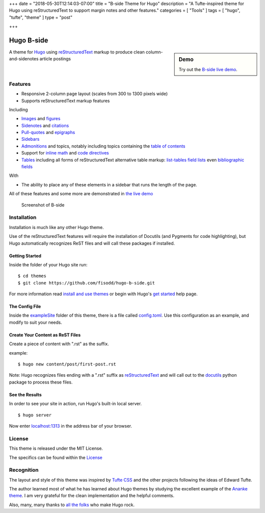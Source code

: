 +++
date = "2018-05-30T12:14:03-07:00"
title = "B-side Theme for Hugo"
description = "A Tufte-inspired theme for Hugo using reStructuredText to support margin notes and other features."
categories = [ "Tools" ]
tags = [ "hugo", "tufte", "theme" ]
type = "post"

+++

Hugo B-side
###########

.. sidebar:: Demo
   :class: titleless

   Try out the
   `B-side live demo <https://hugo-b-side-demo.netlify.com/>`__.

A theme for `Hugo <https://gohugo.io/>`__
using
`reStructuredText <http://docutils.sourceforge.net/rst.html>`__
markup to produce clean column-and-sidenotes article postings

Features
********

- Responsive 2-column page layout (scales from 300 to 1300 pixels wide)
- Supports reStructuredText markup features

Including

- `Images <https://hugo-b-side-demo.netlify.com/post/using-bside/#images>`__ and `figures <https://hugo-b-side-demo.netlify.com/post/tufte/#figures>`__

- `Sidenotes <https://hugo-b-side-demo.netlify.com/post/tufte/#sidenotes>`__ and `citations <https://hugo-b-side-demo.netlify.com/post/hugo-and-rest/#citations>`__

- `Pull-quotes <https://hugo-b-side-demo.netlify.com/post/hugo-and-rest/#pullquotes>`__ and `epigraphs <https://hugo-b-side-demo.netlify.com/post/tufte/#epigraphs>`__

- `Sidebars <https://hugo-b-side-demo.netlify.com/post/using-bside/#sidebars>`__

- `Admonitions <https://hugo-b-side-demo.netlify.com/post/using-bside/#admonitions>`__ and topics, notably including topics containing the `table of contents <https://hugo-b-side-demo.netlify.com/post/using-bside/#contents>`__

- Support for `inline math <https://hugo-b-side-demo.netlify.com/post/using-bside/#math>`__ and `code directives <https://hugo-b-side-demo.netlify.com/post/tufte/#code>`__

- `Tables <https://hugo-b-side-demo.netlify.com/post/using-bside/#tables>`__ including all forms of reStructuredText alternative table markup: `list-tables <http://docutils.sourceforge.net/docs/ref/rst/directives.html#list-table>`__ `field lists <http://docutils.sourceforge.net/docs/ref/rst/restructuredtext.html#field-lists>`__ even `bibliographic fields <http://docutils.sourceforge.net/docs/ref/rst/restructuredtext.html#bibliographic-fields>`__

With

- The ability to place any of these elements in a sidebar
  that runs the length of the page.

All of these features and some more are demonstrated in
`the live demo <https://hugo-b-side-demo.netlify.com/>`__

.. figure:: https://github.com/fisodd/hugo-b-side/raw/master/images/tn.png
   :class: fullwidth

   Screenshot of B-side


Installation
************

Installation is much like any other Hugo theme.

Use of the reStructuredText features will require the installation
of Docutils (and Pygments for code highlighting), but Hugo automatically
recognizes ReST files and will call these packages if installed.


Getting Started
---------------

Inside the folder of your Hugo site run::

    $ cd themes
    $ git clone https://github.com/fisodd/hugo-b-side.git

For more information read
`install and use themes <https://gohugo.io/themes/installing-and-using-themes/>`__
or begin with Hugo's
`get started <//gohugo.io/overview/installing/>`__ help page.


The Config File
---------------

Inside the
`exampleSite <https://github.com/fisodd/hugo-b-side/tree/master/exampleSite>`__
folder of this theme, there is a file called
`config.toml <https://github.com/fisodd/hugo-b-side/blob/master/exampleSite/config.toml>`__.
Use this configuration as an example,
and modify to suit your needs.


Create Your Content as ReST Files
---------------------------------

Create a piece of content with ".rst" as the suffix.

example::

    $ hugo new content/post/first-post.rst

Note: Hugo recognizes files ending with a ".rst" suffix as
`reStructuredText <http://docutils.sourceforge.net/rst.html>`__
and will call out to the `docutils <http://docutils.sourceforge.net/>`__
python package to process these files.


See the Results
---------------

In order to see your site in action, run Hugo's built-in local server.

::

    $ hugo server

Now enter `localhost:1313 <localhost:1313>`__
in the address bar of your browser.


License
*******

This theme is released under the MIT License.

The specifics can be found within the `License </LICENSE>`__


Recognition
***********

The layout and style of this theme was inspired by
`Tufte CSS <https://edwardtufte.github.io/tufte-css/>`__
and the other projects following the ideas of Edward Tufte.

The author learned most of what he has learned about Hugo themes
by studying the excellent example of the
`Ananke theme <https://github.com/budparr/gohugo-theme-ananke>`__.
I am very grateful for the clean implementation and the helpful comments.

Also, many, many thanks to
`all the folks <https://github.com/gohugoio/hugo/graphs/contributors>`__
who make Hugo rock.

